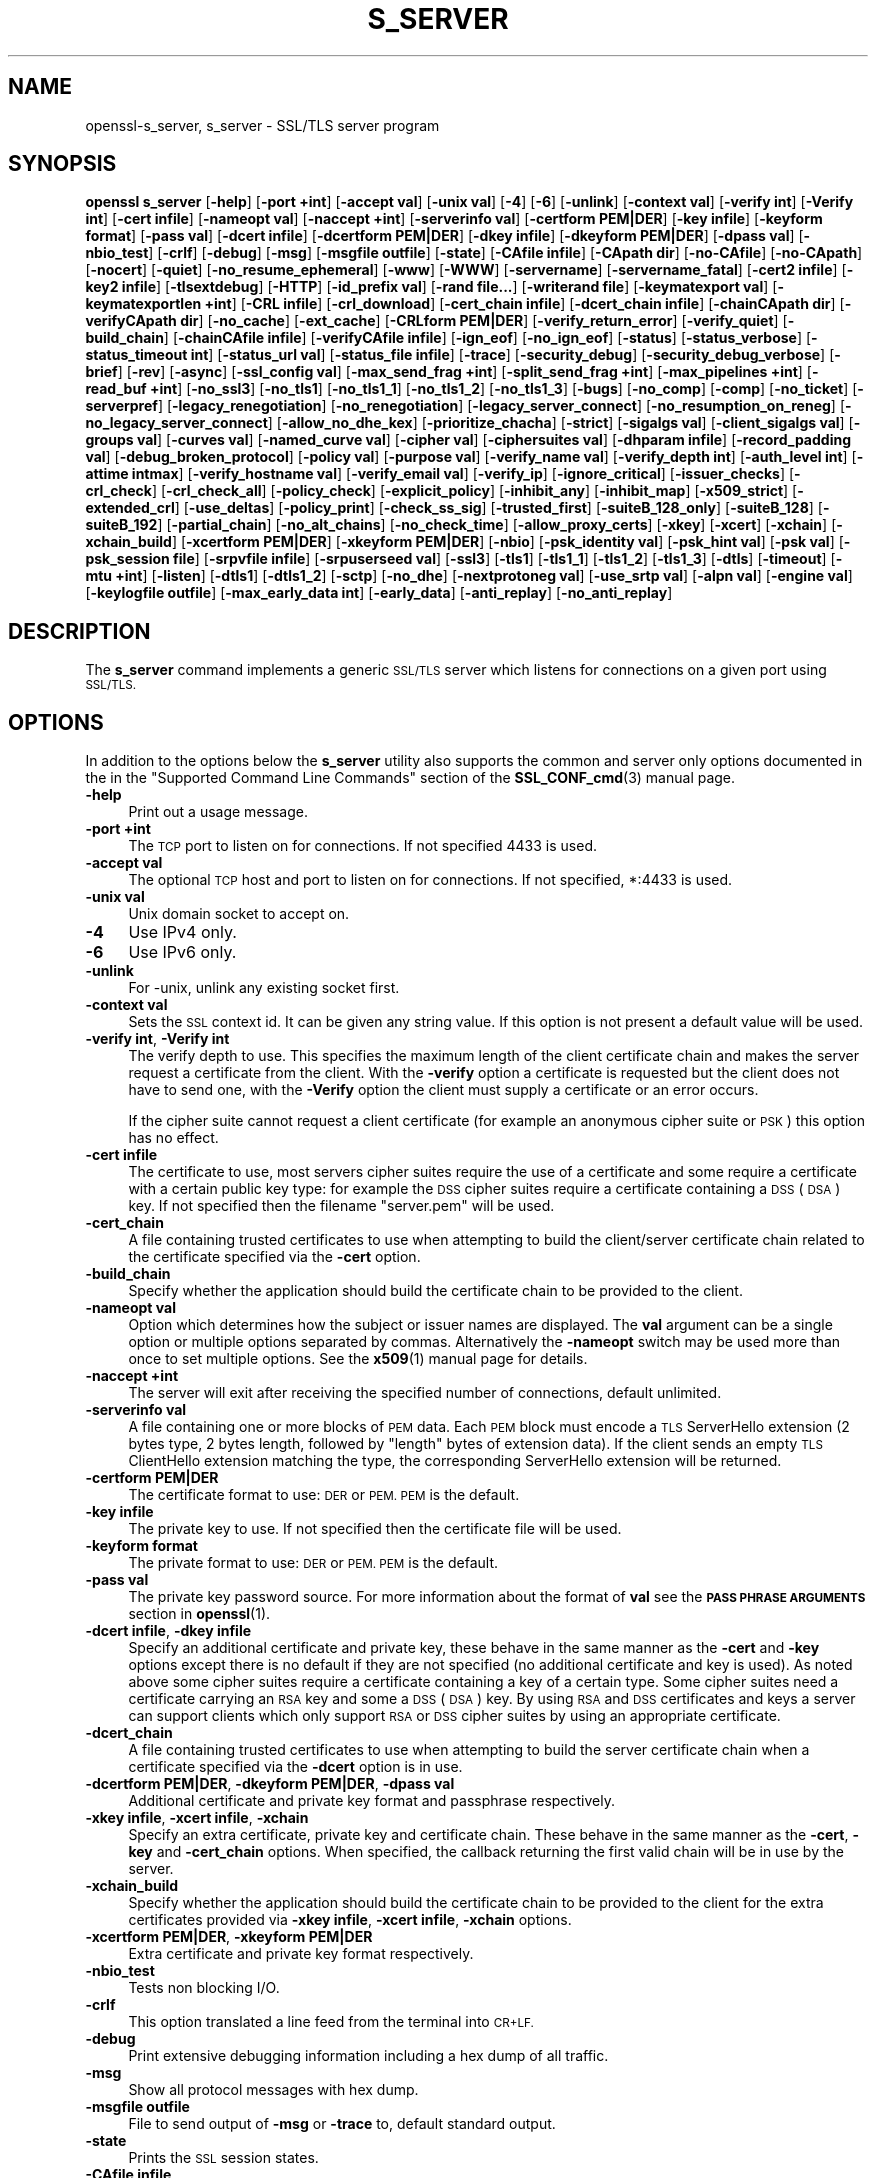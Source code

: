.\" Automatically generated by Pod::Man 4.14 (Pod::Simple 3.43)
.\"
.\" Standard preamble:
.\" ========================================================================
.de Sp \" Vertical space (when we can't use .PP)
.if t .sp .5v
.if n .sp
..
.de Vb \" Begin verbatim text
.ft CW
.nf
.ne \\$1
..
.de Ve \" End verbatim text
.ft R
.fi
..
.\" Set up some character translations and predefined strings.  \*(-- will
.\" give an unbreakable dash, \*(PI will give pi, \*(L" will give a left
.\" double quote, and \*(R" will give a right double quote.  \*(C+ will
.\" give a nicer C++.  Capital omega is used to do unbreakable dashes and
.\" therefore won't be available.  \*(C` and \*(C' expand to `' in nroff,
.\" nothing in troff, for use with C<>.
.tr \(*W-
.ds C+ C\v'-.1v'\h'-1p'\s-2+\h'-1p'+\s0\v'.1v'\h'-1p'
.ie n \{\
.    ds -- \(*W-
.    ds PI pi
.    if (\n(.H=4u)&(1m=24u) .ds -- \(*W\h'-12u'\(*W\h'-12u'-\" diablo 10 pitch
.    if (\n(.H=4u)&(1m=20u) .ds -- \(*W\h'-12u'\(*W\h'-8u'-\"  diablo 12 pitch
.    ds L" ""
.    ds R" ""
.    ds C` ""
.    ds C' ""
'br\}
.el\{\
.    ds -- \|\(em\|
.    ds PI \(*p
.    ds L" ``
.    ds R" ''
.    ds C`
.    ds C'
'br\}
.\"
.\" Escape single quotes in literal strings from groff's Unicode transform.
.ie \n(.g .ds Aq \(aq
.el       .ds Aq '
.\"
.\" If the F register is >0, we'll generate index entries on stderr for
.\" titles (.TH), headers (.SH), subsections (.SS), items (.Ip), and index
.\" entries marked with X<> in POD.  Of course, you'll have to process the
.\" output yourself in some meaningful fashion.
.\"
.\" Avoid warning from groff about undefined register 'F'.
.de IX
..
.nr rF 0
.if \n(.g .if rF .nr rF 1
.if (\n(rF:(\n(.g==0)) \{\
.    if \nF \{\
.        de IX
.        tm Index:\\$1\t\\n%\t"\\$2"
..
.        if !\nF==2 \{\
.            nr % 0
.            nr F 2
.        \}
.    \}
.\}
.rr rF
.\"
.\" Accent mark definitions (@(#)ms.acc 1.5 88/02/08 SMI; from UCB 4.2).
.\" Fear.  Run.  Save yourself.  No user-serviceable parts.
.    \" fudge factors for nroff and troff
.if n \{\
.    ds #H 0
.    ds #V .8m
.    ds #F .3m
.    ds #[ \f1
.    ds #] \fP
.\}
.if t \{\
.    ds #H ((1u-(\\\\n(.fu%2u))*.13m)
.    ds #V .6m
.    ds #F 0
.    ds #[ \&
.    ds #] \&
.\}
.    \" simple accents for nroff and troff
.if n \{\
.    ds ' \&
.    ds ` \&
.    ds ^ \&
.    ds , \&
.    ds ~ ~
.    ds /
.\}
.if t \{\
.    ds ' \\k:\h'-(\\n(.wu*8/10-\*(#H)'\'\h"|\\n:u"
.    ds ` \\k:\h'-(\\n(.wu*8/10-\*(#H)'\`\h'|\\n:u'
.    ds ^ \\k:\h'-(\\n(.wu*10/11-\*(#H)'^\h'|\\n:u'
.    ds , \\k:\h'-(\\n(.wu*8/10)',\h'|\\n:u'
.    ds ~ \\k:\h'-(\\n(.wu-\*(#H-.1m)'~\h'|\\n:u'
.    ds / \\k:\h'-(\\n(.wu*8/10-\*(#H)'\z\(sl\h'|\\n:u'
.\}
.    \" troff and (daisy-wheel) nroff accents
.ds : \\k:\h'-(\\n(.wu*8/10-\*(#H+.1m+\*(#F)'\v'-\*(#V'\z.\h'.2m+\*(#F'.\h'|\\n:u'\v'\*(#V'
.ds 8 \h'\*(#H'\(*b\h'-\*(#H'
.ds o \\k:\h'-(\\n(.wu+\w'\(de'u-\*(#H)/2u'\v'-.3n'\*(#[\z\(de\v'.3n'\h'|\\n:u'\*(#]
.ds d- \h'\*(#H'\(pd\h'-\w'~'u'\v'-.25m'\f2\(hy\fP\v'.25m'\h'-\*(#H'
.ds D- D\\k:\h'-\w'D'u'\v'-.11m'\z\(hy\v'.11m'\h'|\\n:u'
.ds th \*(#[\v'.3m'\s+1I\s-1\v'-.3m'\h'-(\w'I'u*2/3)'\s-1o\s+1\*(#]
.ds Th \*(#[\s+2I\s-2\h'-\w'I'u*3/5'\v'-.3m'o\v'.3m'\*(#]
.ds ae a\h'-(\w'a'u*4/10)'e
.ds Ae A\h'-(\w'A'u*4/10)'E
.    \" corrections for vroff
.if v .ds ~ \\k:\h'-(\\n(.wu*9/10-\*(#H)'\s-2\u~\d\s+2\h'|\\n:u'
.if v .ds ^ \\k:\h'-(\\n(.wu*10/11-\*(#H)'\v'-.4m'^\v'.4m'\h'|\\n:u'
.    \" for low resolution devices (crt and lpr)
.if \n(.H>23 .if \n(.V>19 \
\{\
.    ds : e
.    ds 8 ss
.    ds o a
.    ds d- d\h'-1'\(ga
.    ds D- D\h'-1'\(hy
.    ds th \o'bp'
.    ds Th \o'LP'
.    ds ae ae
.    ds Ae AE
.\}
.rm #[ #] #H #V #F C
.\" ========================================================================
.\"
.IX Title "S_SERVER 1"
.TH S_SERVER 1 "2018-11-20" "1.1.1a" "OpenSSL"
.\" For nroff, turn off justification.  Always turn off hyphenation; it makes
.\" way too many mistakes in technical documents.
.if n .ad l
.nh
.SH "NAME"
openssl\-s_server, s_server \- SSL/TLS server program
.SH "SYNOPSIS"
.IX Header "SYNOPSIS"
\&\fBopenssl\fR \fBs_server\fR
[\fB\-help\fR]
[\fB\-port +int\fR]
[\fB\-accept val\fR]
[\fB\-unix val\fR]
[\fB\-4\fR]
[\fB\-6\fR]
[\fB\-unlink\fR]
[\fB\-context val\fR]
[\fB\-verify int\fR]
[\fB\-Verify int\fR]
[\fB\-cert infile\fR]
[\fB\-nameopt val\fR]
[\fB\-naccept +int\fR]
[\fB\-serverinfo val\fR]
[\fB\-certform PEM|DER\fR]
[\fB\-key infile\fR]
[\fB\-keyform format\fR]
[\fB\-pass val\fR]
[\fB\-dcert infile\fR]
[\fB\-dcertform PEM|DER\fR]
[\fB\-dkey infile\fR]
[\fB\-dkeyform PEM|DER\fR]
[\fB\-dpass val\fR]
[\fB\-nbio_test\fR]
[\fB\-crlf\fR]
[\fB\-debug\fR]
[\fB\-msg\fR]
[\fB\-msgfile outfile\fR]
[\fB\-state\fR]
[\fB\-CAfile infile\fR]
[\fB\-CApath dir\fR]
[\fB\-no\-CAfile\fR]
[\fB\-no\-CApath\fR]
[\fB\-nocert\fR]
[\fB\-quiet\fR]
[\fB\-no_resume_ephemeral\fR]
[\fB\-www\fR]
[\fB\-WWW\fR]
[\fB\-servername\fR]
[\fB\-servername_fatal\fR]
[\fB\-cert2 infile\fR]
[\fB\-key2 infile\fR]
[\fB\-tlsextdebug\fR]
[\fB\-HTTP\fR]
[\fB\-id_prefix val\fR]
[\fB\-rand file...\fR]
[\fB\-writerand file\fR]
[\fB\-keymatexport val\fR]
[\fB\-keymatexportlen +int\fR]
[\fB\-CRL infile\fR]
[\fB\-crl_download\fR]
[\fB\-cert_chain infile\fR]
[\fB\-dcert_chain infile\fR]
[\fB\-chainCApath dir\fR]
[\fB\-verifyCApath dir\fR]
[\fB\-no_cache\fR]
[\fB\-ext_cache\fR]
[\fB\-CRLform PEM|DER\fR]
[\fB\-verify_return_error\fR]
[\fB\-verify_quiet\fR]
[\fB\-build_chain\fR]
[\fB\-chainCAfile infile\fR]
[\fB\-verifyCAfile infile\fR]
[\fB\-ign_eof\fR]
[\fB\-no_ign_eof\fR]
[\fB\-status\fR]
[\fB\-status_verbose\fR]
[\fB\-status_timeout int\fR]
[\fB\-status_url val\fR]
[\fB\-status_file infile\fR]
[\fB\-trace\fR]
[\fB\-security_debug\fR]
[\fB\-security_debug_verbose\fR]
[\fB\-brief\fR]
[\fB\-rev\fR]
[\fB\-async\fR]
[\fB\-ssl_config val\fR]
[\fB\-max_send_frag +int\fR]
[\fB\-split_send_frag +int\fR]
[\fB\-max_pipelines +int\fR]
[\fB\-read_buf +int\fR]
[\fB\-no_ssl3\fR]
[\fB\-no_tls1\fR]
[\fB\-no_tls1_1\fR]
[\fB\-no_tls1_2\fR]
[\fB\-no_tls1_3\fR]
[\fB\-bugs\fR]
[\fB\-no_comp\fR]
[\fB\-comp\fR]
[\fB\-no_ticket\fR]
[\fB\-serverpref\fR]
[\fB\-legacy_renegotiation\fR]
[\fB\-no_renegotiation\fR]
[\fB\-legacy_server_connect\fR]
[\fB\-no_resumption_on_reneg\fR]
[\fB\-no_legacy_server_connect\fR]
[\fB\-allow_no_dhe_kex\fR]
[\fB\-prioritize_chacha\fR]
[\fB\-strict\fR]
[\fB\-sigalgs val\fR]
[\fB\-client_sigalgs val\fR]
[\fB\-groups val\fR]
[\fB\-curves val\fR]
[\fB\-named_curve val\fR]
[\fB\-cipher val\fR]
[\fB\-ciphersuites val\fR]
[\fB\-dhparam infile\fR]
[\fB\-record_padding val\fR]
[\fB\-debug_broken_protocol\fR]
[\fB\-policy val\fR]
[\fB\-purpose val\fR]
[\fB\-verify_name val\fR]
[\fB\-verify_depth int\fR]
[\fB\-auth_level int\fR]
[\fB\-attime intmax\fR]
[\fB\-verify_hostname val\fR]
[\fB\-verify_email val\fR]
[\fB\-verify_ip\fR]
[\fB\-ignore_critical\fR]
[\fB\-issuer_checks\fR]
[\fB\-crl_check\fR]
[\fB\-crl_check_all\fR]
[\fB\-policy_check\fR]
[\fB\-explicit_policy\fR]
[\fB\-inhibit_any\fR]
[\fB\-inhibit_map\fR]
[\fB\-x509_strict\fR]
[\fB\-extended_crl\fR]
[\fB\-use_deltas\fR]
[\fB\-policy_print\fR]
[\fB\-check_ss_sig\fR]
[\fB\-trusted_first\fR]
[\fB\-suiteB_128_only\fR]
[\fB\-suiteB_128\fR]
[\fB\-suiteB_192\fR]
[\fB\-partial_chain\fR]
[\fB\-no_alt_chains\fR]
[\fB\-no_check_time\fR]
[\fB\-allow_proxy_certs\fR]
[\fB\-xkey\fR]
[\fB\-xcert\fR]
[\fB\-xchain\fR]
[\fB\-xchain_build\fR]
[\fB\-xcertform PEM|DER\fR]
[\fB\-xkeyform PEM|DER\fR]
[\fB\-nbio\fR]
[\fB\-psk_identity val\fR]
[\fB\-psk_hint val\fR]
[\fB\-psk val\fR]
[\fB\-psk_session file\fR]
[\fB\-srpvfile infile\fR]
[\fB\-srpuserseed val\fR]
[\fB\-ssl3\fR]
[\fB\-tls1\fR]
[\fB\-tls1_1\fR]
[\fB\-tls1_2\fR]
[\fB\-tls1_3\fR]
[\fB\-dtls\fR]
[\fB\-timeout\fR]
[\fB\-mtu +int\fR]
[\fB\-listen\fR]
[\fB\-dtls1\fR]
[\fB\-dtls1_2\fR]
[\fB\-sctp\fR]
[\fB\-no_dhe\fR]
[\fB\-nextprotoneg val\fR]
[\fB\-use_srtp val\fR]
[\fB\-alpn val\fR]
[\fB\-engine val\fR]
[\fB\-keylogfile outfile\fR]
[\fB\-max_early_data int\fR]
[\fB\-early_data\fR]
[\fB\-anti_replay\fR]
[\fB\-no_anti_replay\fR]
.SH "DESCRIPTION"
.IX Header "DESCRIPTION"
The \fBs_server\fR command implements a generic \s-1SSL/TLS\s0 server which listens
for connections on a given port using \s-1SSL/TLS.\s0
.SH "OPTIONS"
.IX Header "OPTIONS"
In addition to the options below the \fBs_server\fR utility also supports the
common and server only options documented in the
in the \*(L"Supported Command Line Commands\*(R" section of the \fBSSL_CONF_cmd\fR\|(3)
manual page.
.IP "\fB\-help\fR" 4
.IX Item "-help"
Print out a usage message.
.IP "\fB\-port +int\fR" 4
.IX Item "-port +int"
The \s-1TCP\s0 port to listen on for connections. If not specified 4433 is used.
.IP "\fB\-accept val\fR" 4
.IX Item "-accept val"
The optional \s-1TCP\s0 host and port to listen on for connections. If not specified, *:4433 is used.
.IP "\fB\-unix val\fR" 4
.IX Item "-unix val"
Unix domain socket to accept on.
.IP "\fB\-4\fR" 4
.IX Item "-4"
Use IPv4 only.
.IP "\fB\-6\fR" 4
.IX Item "-6"
Use IPv6 only.
.IP "\fB\-unlink\fR" 4
.IX Item "-unlink"
For \-unix, unlink any existing socket first.
.IP "\fB\-context val\fR" 4
.IX Item "-context val"
Sets the \s-1SSL\s0 context id. It can be given any string value. If this option
is not present a default value will be used.
.IP "\fB\-verify int\fR, \fB\-Verify int\fR" 4
.IX Item "-verify int, -Verify int"
The verify depth to use. This specifies the maximum length of the
client certificate chain and makes the server request a certificate from
the client. With the \fB\-verify\fR option a certificate is requested but the
client does not have to send one, with the \fB\-Verify\fR option the client
must supply a certificate or an error occurs.
.Sp
If the cipher suite cannot request a client certificate (for example an
anonymous cipher suite or \s-1PSK\s0) this option has no effect.
.IP "\fB\-cert infile\fR" 4
.IX Item "-cert infile"
The certificate to use, most servers cipher suites require the use of a
certificate and some require a certificate with a certain public key type:
for example the \s-1DSS\s0 cipher suites require a certificate containing a \s-1DSS\s0
(\s-1DSA\s0) key. If not specified then the filename \*(L"server.pem\*(R" will be used.
.IP "\fB\-cert_chain\fR" 4
.IX Item "-cert_chain"
A file containing trusted certificates to use when attempting to build the
client/server certificate chain related to the certificate specified via the
\&\fB\-cert\fR option.
.IP "\fB\-build_chain\fR" 4
.IX Item "-build_chain"
Specify whether the application should build the certificate chain to be
provided to the client.
.IP "\fB\-nameopt val\fR" 4
.IX Item "-nameopt val"
Option which determines how the subject or issuer names are displayed. The
\&\fBval\fR argument can be a single option or multiple options separated by
commas.  Alternatively the \fB\-nameopt\fR switch may be used more than once to
set multiple options. See the \fBx509\fR\|(1) manual page for details.
.IP "\fB\-naccept +int\fR" 4
.IX Item "-naccept +int"
The server will exit after receiving the specified number of connections,
default unlimited.
.IP "\fB\-serverinfo val\fR" 4
.IX Item "-serverinfo val"
A file containing one or more blocks of \s-1PEM\s0 data.  Each \s-1PEM\s0 block
must encode a \s-1TLS\s0 ServerHello extension (2 bytes type, 2 bytes length,
followed by \*(L"length\*(R" bytes of extension data).  If the client sends
an empty \s-1TLS\s0 ClientHello extension matching the type, the corresponding
ServerHello extension will be returned.
.IP "\fB\-certform PEM|DER\fR" 4
.IX Item "-certform PEM|DER"
The certificate format to use: \s-1DER\s0 or \s-1PEM. PEM\s0 is the default.
.IP "\fB\-key infile\fR" 4
.IX Item "-key infile"
The private key to use. If not specified then the certificate file will
be used.
.IP "\fB\-keyform format\fR" 4
.IX Item "-keyform format"
The private format to use: \s-1DER\s0 or \s-1PEM. PEM\s0 is the default.
.IP "\fB\-pass val\fR" 4
.IX Item "-pass val"
The private key password source. For more information about the format of \fBval\fR
see the \fB\s-1PASS PHRASE ARGUMENTS\s0\fR section in \fBopenssl\fR\|(1).
.IP "\fB\-dcert infile\fR, \fB\-dkey infile\fR" 4
.IX Item "-dcert infile, -dkey infile"
Specify an additional certificate and private key, these behave in the
same manner as the \fB\-cert\fR and \fB\-key\fR options except there is no default
if they are not specified (no additional certificate and key is used). As
noted above some cipher suites require a certificate containing a key of
a certain type. Some cipher suites need a certificate carrying an \s-1RSA\s0 key
and some a \s-1DSS\s0 (\s-1DSA\s0) key. By using \s-1RSA\s0 and \s-1DSS\s0 certificates and keys
a server can support clients which only support \s-1RSA\s0 or \s-1DSS\s0 cipher suites
by using an appropriate certificate.
.IP "\fB\-dcert_chain\fR" 4
.IX Item "-dcert_chain"
A file containing trusted certificates to use when attempting to build the
server certificate chain when a certificate specified via the \fB\-dcert\fR option
is in use.
.IP "\fB\-dcertform PEM|DER\fR, \fB\-dkeyform PEM|DER\fR, \fB\-dpass val\fR" 4
.IX Item "-dcertform PEM|DER, -dkeyform PEM|DER, -dpass val"
Additional certificate and private key format and passphrase respectively.
.IP "\fB\-xkey infile\fR, \fB\-xcert infile\fR, \fB\-xchain\fR" 4
.IX Item "-xkey infile, -xcert infile, -xchain"
Specify an extra certificate, private key and certificate chain. These behave
in the same manner as the \fB\-cert\fR, \fB\-key\fR and \fB\-cert_chain\fR options.  When
specified, the callback returning the first valid chain will be in use by
the server.
.IP "\fB\-xchain_build\fR" 4
.IX Item "-xchain_build"
Specify whether the application should build the certificate chain to be
provided to the client for the extra certificates provided via \fB\-xkey infile\fR,
\&\fB\-xcert infile\fR, \fB\-xchain\fR options.
.IP "\fB\-xcertform PEM|DER\fR, \fB\-xkeyform PEM|DER\fR" 4
.IX Item "-xcertform PEM|DER, -xkeyform PEM|DER"
Extra certificate and private key format respectively.
.IP "\fB\-nbio_test\fR" 4
.IX Item "-nbio_test"
Tests non blocking I/O.
.IP "\fB\-crlf\fR" 4
.IX Item "-crlf"
This option translated a line feed from the terminal into \s-1CR+LF.\s0
.IP "\fB\-debug\fR" 4
.IX Item "-debug"
Print extensive debugging information including a hex dump of all traffic.
.IP "\fB\-msg\fR" 4
.IX Item "-msg"
Show all protocol messages with hex dump.
.IP "\fB\-msgfile outfile\fR" 4
.IX Item "-msgfile outfile"
File to send output of \fB\-msg\fR or \fB\-trace\fR to, default standard output.
.IP "\fB\-state\fR" 4
.IX Item "-state"
Prints the \s-1SSL\s0 session states.
.IP "\fB\-CAfile infile\fR" 4
.IX Item "-CAfile infile"
A file containing trusted certificates to use during client authentication
and to use when attempting to build the server certificate chain. The list
is also used in the list of acceptable client CAs passed to the client when
a certificate is requested.
.IP "\fB\-CApath dir\fR" 4
.IX Item "-CApath dir"
The directory to use for client certificate verification. This directory
must be in \*(L"hash format\*(R", see \fBverify\fR\|(1) for more information. These are
also used when building the server certificate chain.
.IP "\fB\-chainCApath dir\fR" 4
.IX Item "-chainCApath dir"
The directory to use for building the chain provided to the client. This
directory must be in \*(L"hash format\*(R", see \fBverify\fR\|(1) for more information.
.IP "\fB\-chainCAfile file\fR" 4
.IX Item "-chainCAfile file"
A file containing trusted certificates to use when attempting to build the
server certificate chain.
.IP "\fB\-no\-CAfile\fR" 4
.IX Item "-no-CAfile"
Do not load the trusted \s-1CA\s0 certificates from the default file location.
.IP "\fB\-no\-CApath\fR" 4
.IX Item "-no-CApath"
Do not load the trusted \s-1CA\s0 certificates from the default directory location.
.IP "\fB\-nocert\fR" 4
.IX Item "-nocert"
If this option is set then no certificate is used. This restricts the
cipher suites available to the anonymous ones (currently just anonymous
\&\s-1DH\s0).
.IP "\fB\-quiet\fR" 4
.IX Item "-quiet"
Inhibit printing of session and certificate information.
.IP "\fB\-www\fR" 4
.IX Item "-www"
Sends a status message back to the client when it connects. This includes
information about the ciphers used and various session parameters.
The output is in \s-1HTML\s0 format so this option will normally be used with a
web browser. Cannot be used in conjunction with \fB\-early_data\fR.
.IP "\fB\-WWW\fR" 4
.IX Item "-WWW"
Emulates a simple web server. Pages will be resolved relative to the
current directory, for example if the \s-1URL\s0 https://myhost/page.html is
requested the file ./page.html will be loaded. Cannot be used in conjunction
with \fB\-early_data\fR.
.IP "\fB\-tlsextdebug\fR" 4
.IX Item "-tlsextdebug"
Print a hex dump of any \s-1TLS\s0 extensions received from the server.
.IP "\fB\-HTTP\fR" 4
.IX Item "-HTTP"
Emulates a simple web server. Pages will be resolved relative to the
current directory, for example if the \s-1URL\s0 https://myhost/page.html is
requested the file ./page.html will be loaded. The files loaded are
assumed to contain a complete and correct \s-1HTTP\s0 response (lines that
are part of the \s-1HTTP\s0 response line and headers must end with \s-1CRLF\s0). Cannot be
used in conjunction with \fB\-early_data\fR.
.IP "\fB\-id_prefix val\fR" 4
.IX Item "-id_prefix val"
Generate \s-1SSL/TLS\s0 session IDs prefixed by \fBval\fR. This is mostly useful
for testing any \s-1SSL/TLS\s0 code (eg. proxies) that wish to deal with multiple
servers, when each of which might be generating a unique range of session
IDs (eg. with a certain prefix).
.IP "\fB\-rand file...\fR" 4
.IX Item "-rand file..."
A file or files containing random data used to seed the random number
generator.
Multiple files can be specified separated by an OS-dependent character.
The separator is \fB;\fR for MS-Windows, \fB,\fR for OpenVMS, and \fB:\fR for
all others.
.IP "[\fB\-writerand file\fR]" 4
.IX Item "[-writerand file]"
Writes random data to the specified \fIfile\fR upon exit.
This can be used with a subsequent \fB\-rand\fR flag.
.IP "\fB\-verify_return_error\fR" 4
.IX Item "-verify_return_error"
Verification errors normally just print a message but allow the
connection to continue, for debugging purposes.
If this option is used, then verification errors close the connection.
.IP "\fB\-status\fR" 4
.IX Item "-status"
Enables certificate status request support (aka \s-1OCSP\s0 stapling).
.IP "\fB\-status_verbose\fR" 4
.IX Item "-status_verbose"
Enables certificate status request support (aka \s-1OCSP\s0 stapling) and gives
a verbose printout of the \s-1OCSP\s0 response.
.IP "\fB\-status_timeout int\fR" 4
.IX Item "-status_timeout int"
Sets the timeout for \s-1OCSP\s0 response to \fBint\fR seconds.
.IP "\fB\-status_url val\fR" 4
.IX Item "-status_url val"
Sets a fallback responder \s-1URL\s0 to use if no responder \s-1URL\s0 is present in the
server certificate. Without this option an error is returned if the server
certificate does not contain a responder address.
.IP "\fB\-status_file infile\fR" 4
.IX Item "-status_file infile"
Overrides any \s-1OCSP\s0 responder URLs from the certificate and always provides the
\&\s-1OCSP\s0 Response stored in the file. The file must be in \s-1DER\s0 format.
.IP "\fB\-trace\fR" 4
.IX Item "-trace"
Show verbose trace output of protocol messages. OpenSSL needs to be compiled
with \fBenable-ssl-trace\fR for this option to work.
.IP "\fB\-brief\fR" 4
.IX Item "-brief"
Provide a brief summary of connection parameters instead of the normal verbose
output.
.IP "\fB\-rev\fR" 4
.IX Item "-rev"
Simple test server which just reverses the text received from the client
and sends it back to the server. Also sets \fB\-brief\fR. Cannot be used in
conjunction with \fB\-early_data\fR.
.IP "\fB\-async\fR" 4
.IX Item "-async"
Switch on asynchronous mode. Cryptographic operations will be performed
asynchronously. This will only have an effect if an asynchronous capable engine
is also used via the \fB\-engine\fR option. For test purposes the dummy async engine
(dasync) can be used (if available).
.IP "\fB\-max_send_frag +int\fR" 4
.IX Item "-max_send_frag +int"
The maximum size of data fragment to send.
See \fBSSL_CTX_set_max_send_fragment\fR\|(3) for further information.
.IP "\fB\-split_send_frag +int\fR" 4
.IX Item "-split_send_frag +int"
The size used to split data for encrypt pipelines. If more data is written in
one go than this value then it will be split into multiple pipelines, up to the
maximum number of pipelines defined by max_pipelines. This only has an effect if
a suitable cipher suite has been negotiated, an engine that supports pipelining
has been loaded, and max_pipelines is greater than 1. See
\&\fBSSL_CTX_set_split_send_fragment\fR\|(3) for further information.
.IP "\fB\-max_pipelines +int\fR" 4
.IX Item "-max_pipelines +int"
The maximum number of encrypt/decrypt pipelines to be used. This will only have
an effect if an engine has been loaded that supports pipelining (e.g. the dasync
engine) and a suitable cipher suite has been negotiated. The default value is 1.
See \fBSSL_CTX_set_max_pipelines\fR\|(3) for further information.
.IP "\fB\-read_buf +int\fR" 4
.IX Item "-read_buf +int"
The default read buffer size to be used for connections. This will only have an
effect if the buffer size is larger than the size that would otherwise be used
and pipelining is in use (see \fBSSL_CTX_set_default_read_buffer_len\fR\|(3) for
further information).
.IP "\fB\-ssl2\fR, \fB\-ssl3\fR, \fB\-tls1\fR, \fB\-tls1_1\fR, \fB\-tls1_2\fR, \fB\-tls1_3\fR, \fB\-no_ssl2\fR, \fB\-no_ssl3\fR, \fB\-no_tls1\fR, \fB\-no_tls1_1\fR, \fB\-no_tls1_2\fR, \fB\-no_tls1_3\fR" 4
.IX Item "-ssl2, -ssl3, -tls1, -tls1_1, -tls1_2, -tls1_3, -no_ssl2, -no_ssl3, -no_tls1, -no_tls1_1, -no_tls1_2, -no_tls1_3"
These options require or disable the use of the specified \s-1SSL\s0 or \s-1TLS\s0 protocols.
By default \fBs_server\fR will negotiate the highest mutually supported protocol
version.
When a specific \s-1TLS\s0 version is required, only that version will be accepted
from the client.
Note that not all protocols and flags may be available, depending on how
OpenSSL was built.
.IP "\fB\-bugs\fR" 4
.IX Item "-bugs"
There are several known bug in \s-1SSL\s0 and \s-1TLS\s0 implementations. Adding this
option enables various workarounds.
.IP "\fB\-no_comp\fR" 4
.IX Item "-no_comp"
Disable negotiation of \s-1TLS\s0 compression.
\&\s-1TLS\s0 compression is not recommended and is off by default as of
OpenSSL 1.1.0.
.IP "\fB\-comp\fR" 4
.IX Item "-comp"
Enable negotiation of \s-1TLS\s0 compression.
This option was introduced in OpenSSL 1.1.0.
\&\s-1TLS\s0 compression is not recommended and is off by default as of
OpenSSL 1.1.0.
.IP "\fB\-no_ticket\fR" 4
.IX Item "-no_ticket"
Disable RFC4507bis session ticket support.
.IP "\fB\-serverpref\fR" 4
.IX Item "-serverpref"
Use the server's cipher preferences, rather than the client's preferences.
.IP "\fB\-prioritize_chacha\fR" 4
.IX Item "-prioritize_chacha"
Prioritize ChaCha ciphers when preferred by clients. Requires \fB\-serverpref\fR.
.IP "\fB\-no_resumption_on_reneg\fR" 4
.IX Item "-no_resumption_on_reneg"
Set the \fB\s-1SSL_OP_NO_SESSION_RESUMPTION_ON_RENEGOTIATION\s0\fR option.
.IP "\fB\-client_sigalgs val\fR" 4
.IX Item "-client_sigalgs val"
Signature algorithms to support for client certificate authentication
(colon-separated list).
.IP "\fB\-named_curve val\fR" 4
.IX Item "-named_curve val"
Specifies the elliptic curve to use. \s-1NOTE:\s0 this is single curve, not a list.
For a list of all possible curves, use:
.Sp
.Vb 1
\&    $ openssl ecparam \-list_curves
.Ve
.IP "\fB\-cipher val\fR" 4
.IX Item "-cipher val"
This allows the list of TLSv1.2 and below ciphersuites used by the server to be
modified. This list is combined with any TLSv1.3 ciphersuites that have been
configured. When the client sends a list of supported ciphers the first client
cipher also included in the server list is used. Because the client specifies
the preference order, the order of the server cipherlist is irrelevant. See
the \fBciphers\fR command for more information.
.IP "\fB\-ciphersuites val\fR" 4
.IX Item "-ciphersuites val"
This allows the list of TLSv1.3 ciphersuites used by the server to be modified.
This list is combined with any TLSv1.2 and below ciphersuites that have been
configured. When the client sends a list of supported ciphers the first client
cipher also included in the server list is used. Because the client specifies
the preference order, the order of the server cipherlist is irrelevant. See
the \fBciphers\fR command for more information. The format for this list is a
simple colon (\*(L":\*(R") separated list of TLSv1.3 ciphersuite names.
.IP "\fB\-dhparam infile\fR" 4
.IX Item "-dhparam infile"
The \s-1DH\s0 parameter file to use. The ephemeral \s-1DH\s0 cipher suites generate keys
using a set of \s-1DH\s0 parameters. If not specified then an attempt is made to
load the parameters from the server certificate file.
If this fails then a static set of parameters hard coded into the \fBs_server\fR
program will be used.
.IP "\fB\-attime\fR, \fB\-check_ss_sig\fR, \fB\-crl_check\fR, \fB\-crl_check_all\fR, \fB\-explicit_policy\fR, \fB\-extended_crl\fR, \fB\-ignore_critical\fR, \fB\-inhibit_any\fR, \fB\-inhibit_map\fR, \fB\-no_alt_chains\fR, \fB\-no_check_time\fR, \fB\-partial_chain\fR, \fB\-policy\fR, \fB\-policy_check\fR, \fB\-policy_print\fR, \fB\-purpose\fR, \fB\-suiteB_128\fR, \fB\-suiteB_128_only\fR, \fB\-suiteB_192\fR, \fB\-trusted_first\fR, \fB\-use_deltas\fR, \fB\-auth_level\fR, \fB\-verify_depth\fR, \fB\-verify_email\fR, \fB\-verify_hostname\fR, \fB\-verify_ip\fR, \fB\-verify_name\fR, \fB\-x509_strict\fR" 4
.IX Item "-attime, -check_ss_sig, -crl_check, -crl_check_all, -explicit_policy, -extended_crl, -ignore_critical, -inhibit_any, -inhibit_map, -no_alt_chains, -no_check_time, -partial_chain, -policy, -policy_check, -policy_print, -purpose, -suiteB_128, -suiteB_128_only, -suiteB_192, -trusted_first, -use_deltas, -auth_level, -verify_depth, -verify_email, -verify_hostname, -verify_ip, -verify_name, -x509_strict"
Set different peer certificate verification options.
See the \fBverify\fR\|(1) manual page for details.
.IP "\fB\-crl_check\fR, \fB\-crl_check_all\fR" 4
.IX Item "-crl_check, -crl_check_all"
Check the peer certificate has not been revoked by its \s-1CA.\s0
The \s-1CRL\s0(s) are appended to the certificate file. With the \fB\-crl_check_all\fR
option all CRLs of all CAs in the chain are checked.
.IP "\fB\-nbio\fR" 4
.IX Item "-nbio"
Turns on non blocking I/O.
.IP "\fB\-psk_identity val\fR" 4
.IX Item "-psk_identity val"
Expect the client to send \s-1PSK\s0 identity \fBval\fR when using a \s-1PSK\s0
cipher suite, and warn if they do not.  By default, the expected \s-1PSK\s0
identity is the string \*(L"Client_identity\*(R".
.IP "\fB\-psk_hint val\fR" 4
.IX Item "-psk_hint val"
Use the \s-1PSK\s0 identity hint \fBval\fR when using a \s-1PSK\s0 cipher suite.
.IP "\fB\-psk val\fR" 4
.IX Item "-psk val"
Use the \s-1PSK\s0 key \fBval\fR when using a \s-1PSK\s0 cipher suite. The key is
given as a hexadecimal number without leading 0x, for example \-psk
1a2b3c4d.
This option must be provided in order to use a \s-1PSK\s0 cipher.
.IP "\fB\-psk_session file\fR" 4
.IX Item "-psk_session file"
Use the pem encoded \s-1SSL_SESSION\s0 data stored in \fBfile\fR as the basis of a \s-1PSK.\s0
Note that this will only work if TLSv1.3 is negotiated.
.IP "\fB\-listen\fR" 4
.IX Item "-listen"
This option can only be used in conjunction with one of the \s-1DTLS\s0 options above.
With this option \fBs_server\fR will listen on a \s-1UDP\s0 port for incoming connections.
Any ClientHellos that arrive will be checked to see if they have a cookie in
them or not.
Any without a cookie will be responded to with a HelloVerifyRequest.
If a ClientHello with a cookie is received then \fBs_server\fR will connect to
that peer and complete the handshake.
.IP "\fB\-dtls\fR, \fB\-dtls1\fR, \fB\-dtls1_2\fR" 4
.IX Item "-dtls, -dtls1, -dtls1_2"
These options make \fBs_server\fR use \s-1DTLS\s0 protocols instead of \s-1TLS.\s0
With \fB\-dtls\fR, \fBs_server\fR will negotiate any supported \s-1DTLS\s0 protocol version,
whilst \fB\-dtls1\fR and \fB\-dtls1_2\fR will only support DTLSv1.0 and DTLSv1.2
respectively.
.IP "\fB\-sctp\fR" 4
.IX Item "-sctp"
Use \s-1SCTP\s0 for the transport protocol instead of \s-1UDP\s0 in \s-1DTLS.\s0 Must be used in
conjunction with \fB\-dtls\fR, \fB\-dtls1\fR or \fB\-dtls1_2\fR. This option is only
available where OpenSSL has support for \s-1SCTP\s0 enabled.
.IP "\fB\-no_dhe\fR" 4
.IX Item "-no_dhe"
If this option is set then no \s-1DH\s0 parameters will be loaded effectively
disabling the ephemeral \s-1DH\s0 cipher suites.
.IP "\fB\-alpn val\fR, \fB\-nextprotoneg val\fR" 4
.IX Item "-alpn val, -nextprotoneg val"
These flags enable the Enable the Application-Layer Protocol Negotiation
or Next Protocol Negotiation (\s-1NPN\s0) extension, respectively. \s-1ALPN\s0 is the
\&\s-1IETF\s0 standard and replaces \s-1NPN.\s0
The \fBval\fR list is a comma-separated list of supported protocol
names.  The list should contain the most desirable protocols first.
Protocol names are printable \s-1ASCII\s0 strings, for example \*(L"http/1.1\*(R" or
\&\*(L"spdy/3\*(R".
The flag \fB\-nextprotoneg\fR cannot be specified if \fB\-tls1_3\fR is used.
.IP "\fB\-engine val\fR" 4
.IX Item "-engine val"
Specifying an engine (by its unique id string in \fBval\fR) will cause \fBs_server\fR
to attempt to obtain a functional reference to the specified engine,
thus initialising it if needed. The engine will then be set as the default
for all available algorithms.
.IP "\fB\-keylogfile outfile\fR" 4
.IX Item "-keylogfile outfile"
Appends \s-1TLS\s0 secrets to the specified keylog file such that external programs
(like Wireshark) can decrypt \s-1TLS\s0 connections.
.IP "\fB\-max_early_data int\fR" 4
.IX Item "-max_early_data int"
Change the default maximum early data bytes that are specified for new sessions
and any incoming early data (when used in conjunction with the \fB\-early_data\fR
flag). The default value is approximately 16k. The argument must be an integer
greater than or equal to 0.
.IP "\fB\-early_data\fR" 4
.IX Item "-early_data"
Accept early data where possible. Cannot be used in conjunction with \fB\-www\fR,
\&\fB\-WWW\fR, \fB\-HTTP\fR or \fB\-rev\fR.
.IP "\fB\-anti_replay\fR, \fB\-no_anti_replay\fR" 4
.IX Item "-anti_replay, -no_anti_replay"
Switches replay protection on or off, respectively. Replay protection is on by
default unless overridden by a configuration file. When it is on, OpenSSL will
automatically detect if a session ticket has been used more than once, TLSv1.3
has been negotiated, and early data is enabled on the server. A full handshake
is forced if a session ticket is used a second or subsequent time. Any early
data that was sent will be rejected.
.SH "CONNECTED COMMANDS"
.IX Header "CONNECTED COMMANDS"
If a connection request is established with an \s-1SSL\s0 client and neither the
\&\fB\-www\fR nor the \fB\-WWW\fR option has been used then normally any data received
from the client is displayed and any key presses will be sent to the client.
.PP
Certain commands are also recognized which perform special operations. These
commands are a letter which must appear at the start of a line. They are listed
below.
.IP "\fBq\fR" 4
.IX Item "q"
End the current \s-1SSL\s0 connection but still accept new connections.
.IP "\fBQ\fR" 4
.IX Item "Q"
End the current \s-1SSL\s0 connection and exit.
.IP "\fBr\fR" 4
.IX Item "r"
Renegotiate the \s-1SSL\s0 session (TLSv1.2 and below only).
.IP "\fBR\fR" 4
.IX Item "R"
Renegotiate the \s-1SSL\s0 session and request a client certificate (TLSv1.2 and below
only).
.IP "\fBP\fR" 4
.IX Item "P"
Send some plain text down the underlying \s-1TCP\s0 connection: this should
cause the client to disconnect due to a protocol violation.
.IP "\fBS\fR" 4
.IX Item "S"
Print out some session cache status information.
.IP "\fBB\fR" 4
.IX Item "B"
Send a heartbeat message to the client (\s-1DTLS\s0 only)
.IP "\fBk\fR" 4
.IX Item "k"
Send a key update message to the client (TLSv1.3 only)
.IP "\fBK\fR" 4
.IX Item "K"
Send a key update message to the client and request one back (TLSv1.3 only)
.IP "\fBc\fR" 4
.IX Item "c"
Send a certificate request to the client (TLSv1.3 only)
.SH "NOTES"
.IX Header "NOTES"
\&\fBs_server\fR can be used to debug \s-1SSL\s0 clients. To accept connections from
a web browser the command:
.PP
.Vb 1
\& openssl s_server \-accept 443 \-www
.Ve
.PP
can be used for example.
.PP
Although specifying an empty list of CAs when requesting a client certificate
is strictly speaking a protocol violation, some \s-1SSL\s0 clients interpret this to
mean any \s-1CA\s0 is acceptable. This is useful for debugging purposes.
.PP
The session parameters can printed out using the \fBsess_id\fR program.
.SH "BUGS"
.IX Header "BUGS"
Because this program has a lot of options and also because some of the
techniques used are rather old, the C source of \fBs_server\fR is rather hard to
read and not a model of how things should be done.
A typical \s-1SSL\s0 server program would be much simpler.
.PP
The output of common ciphers is wrong: it just gives the list of ciphers that
OpenSSL recognizes and the client supports.
.PP
There should be a way for the \fBs_server\fR program to print out details of any
unknown cipher suites a client says it supports.
.SH "SEE ALSO"
.IX Header "SEE ALSO"
\&\fBSSL_CONF_cmd\fR\|(3), \fBsess_id\fR\|(1), \fBs_client\fR\|(1), \fBciphers\fR\|(1)
\&\fBSSL_CTX_set_max_send_fragment\fR\|(3),
\&\fBSSL_CTX_set_split_send_fragment\fR\|(3),
\&\fBSSL_CTX_set_max_pipelines\fR\|(3)
.SH "HISTORY"
.IX Header "HISTORY"
The \-no_alt_chains option was first added to OpenSSL 1.1.0.
.PP
The \-allow\-no\-dhe\-kex and \-prioritize_chacha options were first added to
OpenSSL 1.1.1.
.SH "COPYRIGHT"
.IX Header "COPYRIGHT"
Copyright 2000\-2018 The OpenSSL Project Authors. All Rights Reserved.
.PP
Licensed under the OpenSSL license (the \*(L"License\*(R").  You may not use
this file except in compliance with the License.  You can obtain a copy
in the file \s-1LICENSE\s0 in the source distribution or at
<https://www.openssl.org/source/license.html>.
